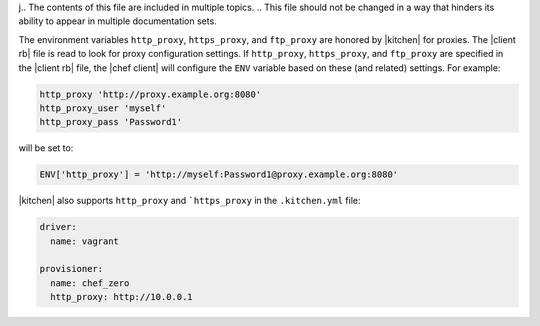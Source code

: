 j.. The contents of this file are included in multiple topics.
.. This file should not be changed in a way that hinders its ability to appear in multiple documentation sets.

The environment variables ``http_proxy``, ``https_proxy``, and ``ftp_proxy`` are honored by |kitchen| for proxies. The |client rb| file is read to look for proxy configuration settings. If ``http_proxy``, ``https_proxy``, and ``ftp_proxy`` are specified in the |client rb| file, the |chef client| will configure the ``ENV`` variable based on these (and related) settings. For example:

.. code-block:: ruby

   http_proxy 'http://proxy.example.org:8080'
   http_proxy_user 'myself'
   http_proxy_pass 'Password1'

will be set to:

.. code-block:: ruby

   ENV['http_proxy'] = 'http://myself:Password1@proxy.example.org:8080'

|kitchen| also supports ``http_proxy`` and ```https_proxy`` in the ``.kitchen.yml`` file:

.. code-block:: yaml

   driver:
     name: vagrant

   provisioner:
     name: chef_zero
     http_proxy: http://10.0.0.1
